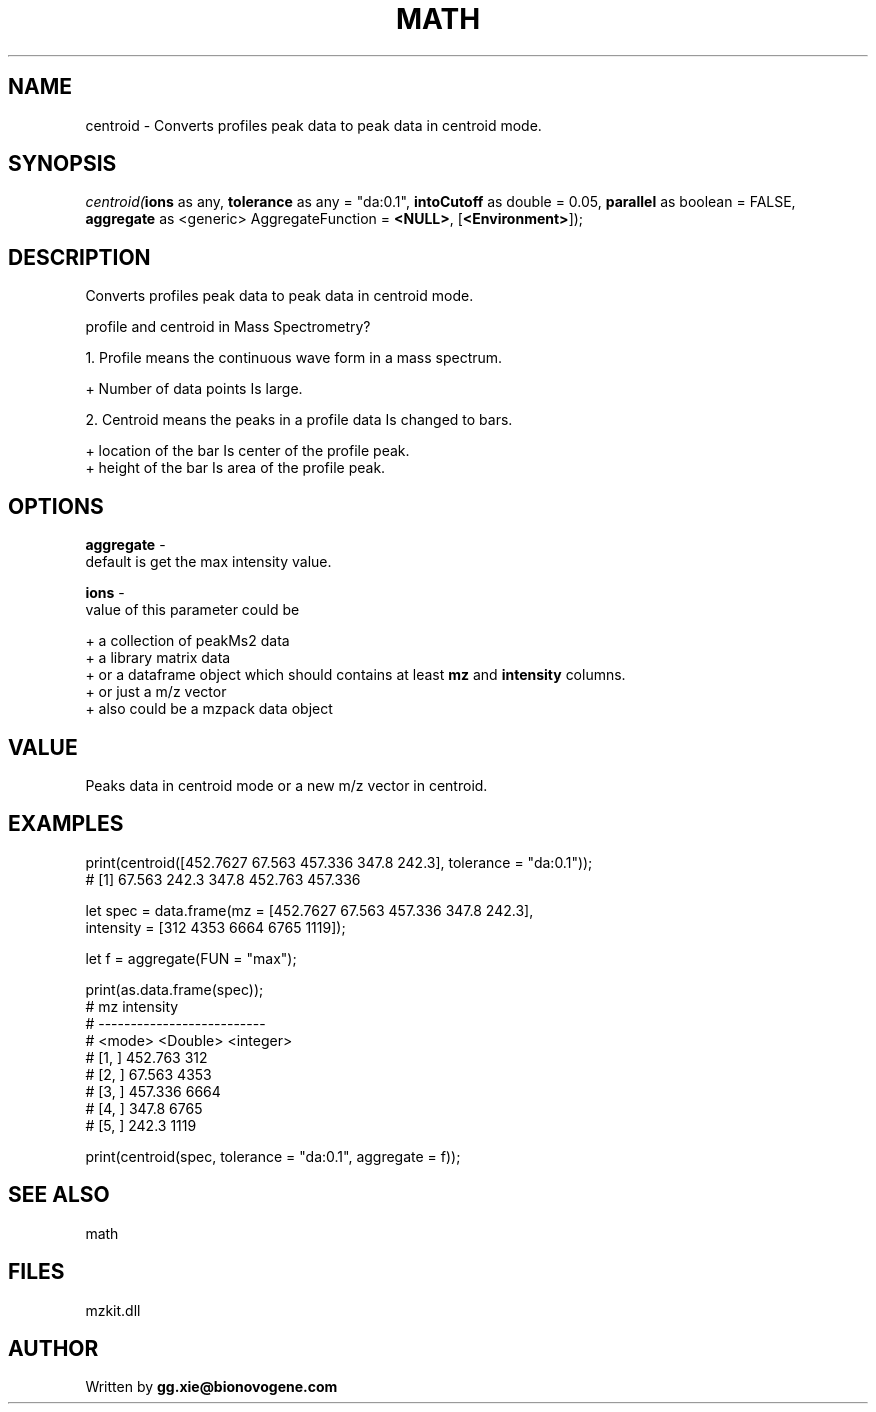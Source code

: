 .\" man page create by R# package system.
.TH MATH 4 2000-Jan "centroid" "centroid"
.SH NAME
centroid \- Converts profiles peak data to peak data in centroid mode.
.SH SYNOPSIS
\fIcentroid(\fBions\fR as any, 
\fBtolerance\fR as any = "da:0.1", 
\fBintoCutoff\fR as double = 0.05, 
\fBparallel\fR as boolean = FALSE, 
\fBaggregate\fR as <generic> AggregateFunction = \fB<NULL>\fR, 
[\fB<Environment>\fR]);\fR
.SH DESCRIPTION
.PP
Converts profiles peak data to peak data in centroid mode.
 
 profile and centroid in Mass Spectrometry?
 
 1. Profile means the continuous wave form in a mass spectrum.
 
   + Number of data points Is large.
   
 2. Centroid means the peaks in a profile data Is changed to bars.
 
   + location of the bar Is center of the profile peak.
   + height of the bar Is area of the profile peak.
.PP
.SH OPTIONS
.PP
\fBaggregate\fB \fR\- 
 default is get the max intensity value.
. 
.PP
.PP
\fBions\fB \fR\- 
 value of this parameter could be 
 
 + a collection of peakMs2 data 
 + a library matrix data 
 + or a dataframe object which should contains at least \fBmz\fR and \fBintensity\fR columns.
 + or just a m/z vector
 + also could be a mzpack data object
 
. 
.PP
.SH VALUE
.PP
Peaks data in centroid mode or a new m/z vector in centroid.
.PP
.SH EXAMPLES
.PP
print(centroid([452.7627 67.563 457.336 347.8 242.3], tolerance = "da:0.1"));
 # [1]      67.563   242.3    347.8    452.763  457.336 
 
 let spec = data.frame(mz = [452.7627 67.563 457.336 347.8 242.3], 
    intensity = [312 4353 6664 6765 1119]);
    
 let f = aggregate(FUN = "max");
 
 print(as.data.frame(spec));
 #              mz intensity                   
 # --------------------------                                                                                                 
 # <mode> <Double> <integer>                                                                                                   
 # [1, ]   452.763       312                                             
 # [2, ]    67.563      4353                                                                    
 # [3, ]   457.336      6664                                                                                                
 # [4, ]     347.8      6765                                                                                           
 # [5, ]     242.3      1119
 
 print(centroid(spec, tolerance = "da:0.1", aggregate = f));
.PP
.SH SEE ALSO
math
.SH FILES
.PP
mzkit.dll
.PP
.SH AUTHOR
Written by \fBgg.xie@bionovogene.com\fR
